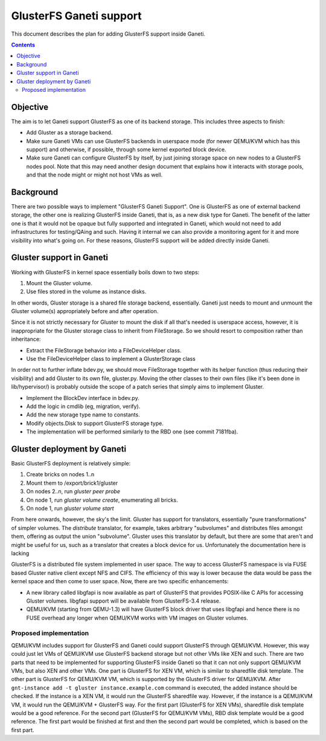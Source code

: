========================
GlusterFS Ganeti support
========================

This document describes the plan for adding GlusterFS support inside Ganeti.

.. contents:: :depth: 4
.. highlight:: shell-example

Objective
=========

The aim is to let Ganeti support GlusterFS as one of its backend storage.
This includes three aspects to finish:

- Add Gluster as a storage backend.
- Make sure Ganeti VMs can use GlusterFS backends in userspace mode (for
  newer QEMU/KVM which has this support) and otherwise, if possible, through
  some kernel exported block device.
- Make sure Ganeti can configure GlusterFS by itself, by just joining
  storage space on new nodes to a GlusterFS nodes pool. Note that this
  may need another design document that explains how it interacts with
  storage pools, and that the node might or might not host VMs as well.

Background
==========

There are two possible ways to implement "GlusterFS Ganeti Support". One is
GlusterFS as one of external backend storage, the other one is realizing
GlusterFS inside Ganeti, that is, as a new disk type for Ganeti. The benefit
of the latter one is that it would not be opaque but fully supported and
integrated in Ganeti, which would not need to add infrastructures for
testing/QAing and such. Having it internal we can also provide a monitoring
agent for it and more visibility into what's going on. For these reasons,
GlusterFS support will be added directly inside Ganeti.

Gluster support in Ganeti
=========================

Working with GlusterFS in kernel space essentially boils down to two steps:

1. Mount the Gluster volume.
2. Use files stored in the volume as instance disks.

In other words, Gluster storage is a shared file storage backend, essentially.
Ganeti just needs to mount and unmount the Gluster volume(s) appropriately
before and after operation.

Since it is not strictly necessary for Gluster to mount the disk if all that's
needed is userspace access, however, it is inappropriate for the Gluster storage
class to inherit from FileStorage. So we should resort to composition rather
than inheritance:

- Extract the FileStorage behavior into a FileDeviceHelper class.
- Use the FileDeviceHelper class to implement a GlusterStorage class

In order not to further inflate bdev.py, we should move FileStorage together
with its helper function (thus reducing their visibility) and add Gluster to its
own file, gluster.py. Moving the other classes to their own files (like it's
been done in lib/hypervisor/) is probably outside the scope of a patch series
that simply aims to implement Gluster.

- Implement the BlockDev interface in bdev.py.
- Add the logic in cmdlib (eg, migration, verify).
- Add the new storage type name to constants.
- Modify objects.Disk to support GlusterFS storage type.
- The implementation will be performed similarly to the RBD one (see
  commit 7181fba).

Gluster deployment by Ganeti
============================

Basic GlusterFS deployment is relatively simple:

1. Create bricks on nodes 1..n
2. Mount them to /export/brick1/gluster
3. On nodes 2..n, run `gluster peer probe`
4. On node 1, run `gluster volume create`, enumerating all bricks.
5. On node 1, run `gluster volume start`

From here onwards, however, the sky's the limit. Gluster has support for
translators, essentially "pure transformations" of simpler volumes. The
`distribute` translator, for example, takes arbitrary "subvolumes" and
distributes files amongst them, offering as output the union "subvolume".
Gluster uses this translator by default, but there are some that aren't and
might be useful for us, such as a translator that creates a block device for us.
Unfortunately the documentation here is lacking



GlusterFS is a distributed file system implemented in user space.
The way to access GlusterFS namespace is via FUSE based Gluster native
client except NFS and CIFS. The efficiency of this way is lower because
the data would be pass the kernel space and then come to user space.
Now, there are two specific enhancements:

- A new library called libgfapi is now available as part of GlusterFS
  that provides POSIX-like C APIs for accessing Gluster volumes.
  libgfapi support will be available from GlusterFS-3.4 release.
- QEMU/KVM (starting from QEMU-1.3) will have GlusterFS block driver that
  uses libgfapi and hence there is no FUSE overhead any longer when QEMU/KVM
  works with VM images on Gluster volumes.

Proposed implementation
-----------------------

QEMU/KVM includes support for GlusterFS and Ganeti could support GlusterFS
through QEMU/KVM. However, this way could just let VMs of QEMU/KVM use GlusterFS
backend storage but not other VMs like XEN and such. There are two parts that need
to be implemented for supporting GlusterFS inside Ganeti so that it can not only
support QEMU/KVM VMs, but also XEN and other VMs. One part is GlusterFS for XEN VM,
which is similar to sharedfile disk template. The other part is GlusterFS for
QEMU/KVM VM, which is supported by the GlusterFS driver for QEMU/KVM. After
``gnt-instance add -t gluster instance.example.com`` command is executed, the added
instance should be checked. If the instance is a XEN VM, it would run the GlusterFS
sharedfile way. However, if the instance is a QEMU/KVM VM, it would run the
QEMU/KVM + GlusterFS way. For the first part (GlusterFS for XEN VMs), sharedfile
disk template would be a good reference. For the second part (GlusterFS for QEMU/KVM
VMs), RBD disk template would be a good reference. The first part would be finished
at first and then the second part would be completed, which is based on the first
part.

.. vim: set textwidth=72 :
.. Local Variables:
.. mode: rst
.. fill-column: 72
.. End:
